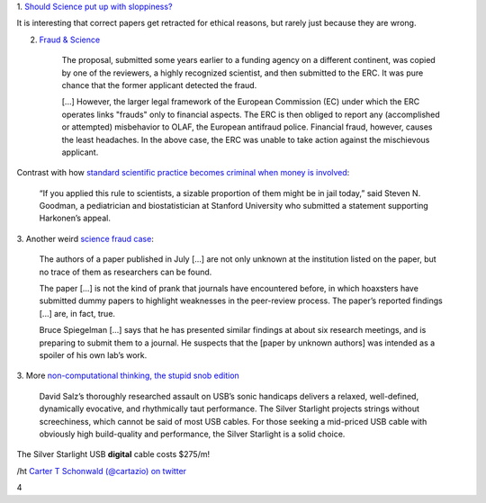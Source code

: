 1. `Should Science put up with sloppiness?
<http://retractionwatch.wordpress.com/2013/09/23/should-science-put-up-with-sloppiness/>`__

It is interesting that correct papers get retracted for ethical reasons, but
rarely just because they are wrong.

2. `Fraud & Science <http://m.sciencemag.org/content/341/6150/1043.full>`__

    The proposal, submitted some years earlier to a funding agency on a
    different continent, was copied by one of the reviewers, a highly
    recognized scientist, and then submitted to the ERC. It was pure chance
    that the former applicant detected the fraud.

    [...] However, the larger legal framework of the European Commission (EC)
    under which the ERC operates links "frauds" only to financial aspects. The
    ERC is then obliged to report any (accomplished or attempted) misbehavior
    to OLAF, the European antifraud police. Financial fraud, however, causes
    the least headaches. In the above case, the ERC was unable to take action
    against the mischievous applicant.


Contrast with how `standard scientific practice becomes criminal when money is
involved
<http://m.washingtonpost.com/national/health-science/the-press-release-crime-of-a-biotech-ceo-and-its-impact-on-scientific-research/2013/09/23/9b4a1a32-007a-11e3-9a3e-916de805f65d_story.html?utm_content=buffer370cc&utm_source=buffer&utm_medium=twitter&utm_campaign=Buffer>`__:
    
    “If you applied this rule to scientists, a sizable proportion of them might
    be in jail today,” said Steven N. Goodman, a pediatrician and
    biostatistician at Stanford University who submitted a statement supporting
    Harkonen’s appeal.

3. Another weird `science fraud case
<http://www.nature.com/news/mystery-over-obesity-fraud-1.13810>`__:

     The authors of a paper published in July [...] are not only unknown at the
     institution listed on the paper, but no trace of them as researchers can
     be found.

     The paper [...] is not the kind of prank that journals have encountered
     before, in which hoaxsters have submitted dummy papers to highlight
     weaknesses in the peer-review process. The paper’s reported findings [...]
     are, in fact, true.

     Bruce Spiegelman [...] says that he has presented similar findings at
     about six research meetings, and is preparing to submit them to a journal.
     He suspects that the [paper by unknown authors] was intended as a spoiler
     of his own lab’s work.


3. More `non-computational thinking, the stupid snob edition
<http://www.theabsolutesound.com/articles/2013-tas-editors-choice-awards-digital-interconnects/>`__

    David Salz’s thoroughly researched assault on USB’s sonic handicaps
    delivers a relaxed, well-defined, dynamically evocative, and rhythmically
    taut performance. The Silver Starlight projects strings without
    screechiness, which cannot be said of most USB cables. For those seeking a
    mid-priced USB cable with obviously high build-quality and performance, the
    Silver Starlight is a solid choice.

The Silver Starlight USB **digital** cable costs $275/m!

/ht `Carter T Schonwald (@cartazio) on twitter
<https://twitter.com/cartazio/status/381825304719020032>`__

4
